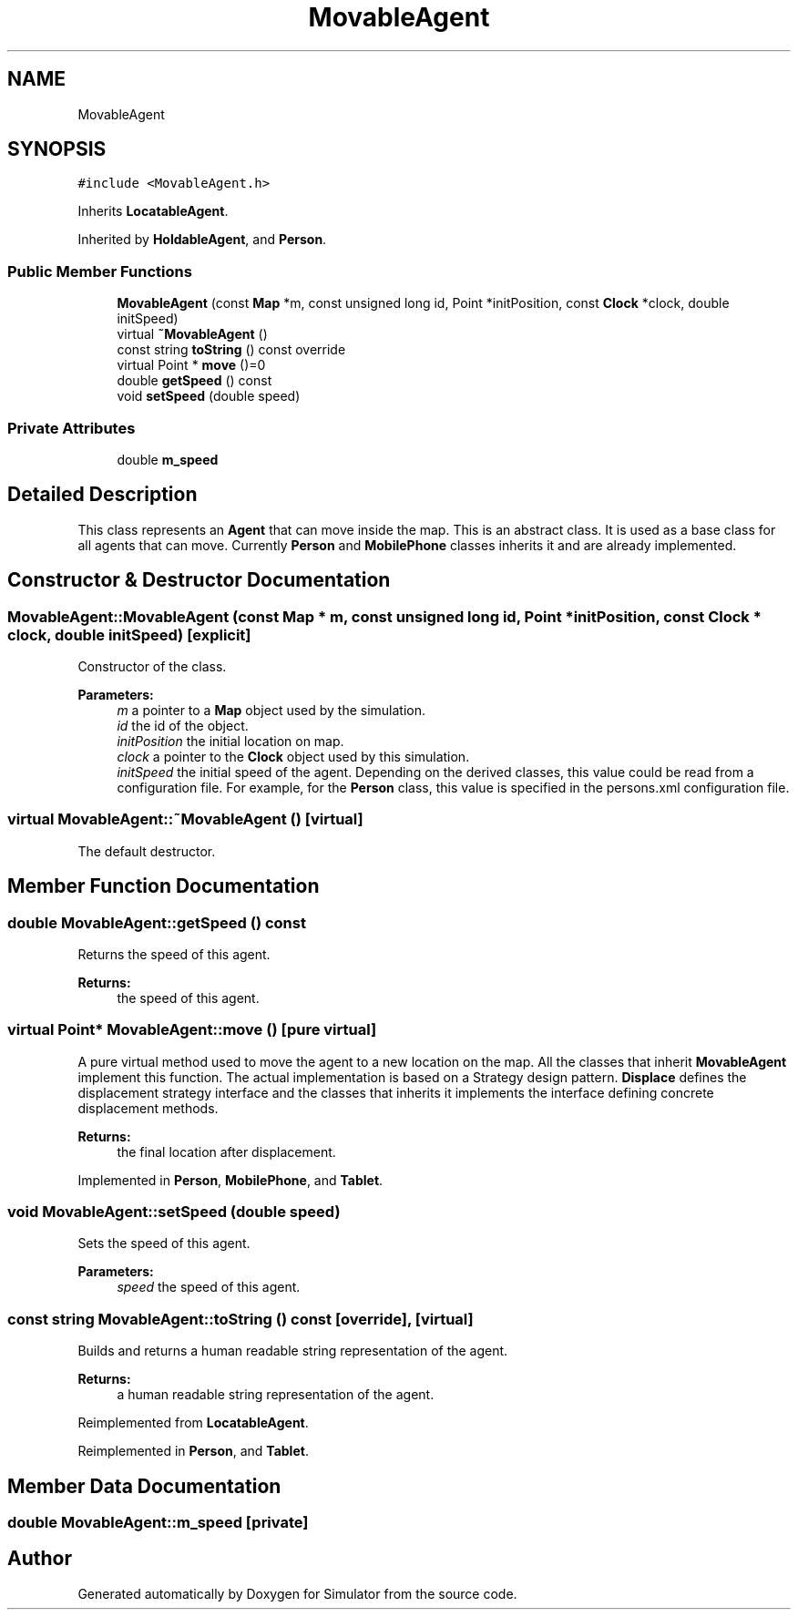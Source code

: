 .TH "MovableAgent" 3 "Wed Aug 26 2020" "Simulator" \" -*- nroff -*-
.ad l
.nh
.SH NAME
MovableAgent
.SH SYNOPSIS
.br
.PP
.PP
\fC#include <MovableAgent\&.h>\fP
.PP
Inherits \fBLocatableAgent\fP\&.
.PP
Inherited by \fBHoldableAgent\fP, and \fBPerson\fP\&.
.SS "Public Member Functions"

.in +1c
.ti -1c
.RI "\fBMovableAgent\fP (const \fBMap\fP *m, const unsigned long id, Point *initPosition, const \fBClock\fP *clock, double initSpeed)"
.br
.ti -1c
.RI "virtual \fB~MovableAgent\fP ()"
.br
.ti -1c
.RI "const string \fBtoString\fP () const override"
.br
.ti -1c
.RI "virtual Point * \fBmove\fP ()=0"
.br
.ti -1c
.RI "double \fBgetSpeed\fP () const"
.br
.ti -1c
.RI "void \fBsetSpeed\fP (double speed)"
.br
.in -1c
.SS "Private Attributes"

.in +1c
.ti -1c
.RI "double \fBm_speed\fP"
.br
.in -1c
.SH "Detailed Description"
.PP 
This class represents an \fBAgent\fP that can move inside the map\&. This is an abstract class\&. It is used as a base class for all agents that can move\&. Currently \fBPerson\fP and \fBMobilePhone\fP classes inherits it and are already implemented\&. 
.SH "Constructor & Destructor Documentation"
.PP 
.SS "MovableAgent::MovableAgent (const \fBMap\fP * m, const unsigned long id, Point * initPosition, const \fBClock\fP * clock, double initSpeed)\fC [explicit]\fP"
Constructor of the class\&. 
.PP
\fBParameters:\fP
.RS 4
\fIm\fP a pointer to a \fBMap\fP object used by the simulation\&. 
.br
\fIid\fP the id of the object\&. 
.br
\fIinitPosition\fP the initial location on map\&. 
.br
\fIclock\fP a pointer to the \fBClock\fP object used by this simulation\&. 
.br
\fIinitSpeed\fP the initial speed of the agent\&. Depending on the derived classes, this value could be read from a configuration file\&. For example, for the \fBPerson\fP class, this value is specified in the persons\&.xml configuration file\&. 
.RE
.PP

.SS "virtual MovableAgent::~MovableAgent ()\fC [virtual]\fP"
The default destructor\&. 
.SH "Member Function Documentation"
.PP 
.SS "double MovableAgent::getSpeed () const"
Returns the speed of this agent\&. 
.PP
\fBReturns:\fP
.RS 4
the speed of this agent\&. 
.RE
.PP

.SS "virtual Point* MovableAgent::move ()\fC [pure virtual]\fP"
A pure virtual method used to move the agent to a new location on the map\&. All the classes that inherit \fBMovableAgent\fP implement this function\&. The actual implementation is based on a Strategy design pattern\&. \fBDisplace\fP defines the displacement strategy interface and the classes that inherits it implements the interface defining concrete displacement methods\&. 
.PP
\fBReturns:\fP
.RS 4
the final location after displacement\&. 
.RE
.PP

.PP
Implemented in \fBPerson\fP, \fBMobilePhone\fP, and \fBTablet\fP\&.
.SS "void MovableAgent::setSpeed (double speed)"
Sets the speed of this agent\&. 
.PP
\fBParameters:\fP
.RS 4
\fIspeed\fP the speed of this agent\&. 
.RE
.PP

.SS "const string MovableAgent::toString () const\fC [override]\fP, \fC [virtual]\fP"
Builds and returns a human readable string representation of the agent\&. 
.PP
\fBReturns:\fP
.RS 4
a human readable string representation of the agent\&. 
.RE
.PP

.PP
Reimplemented from \fBLocatableAgent\fP\&.
.PP
Reimplemented in \fBPerson\fP, and \fBTablet\fP\&.
.SH "Member Data Documentation"
.PP 
.SS "double MovableAgent::m_speed\fC [private]\fP"


.SH "Author"
.PP 
Generated automatically by Doxygen for Simulator from the source code\&.
